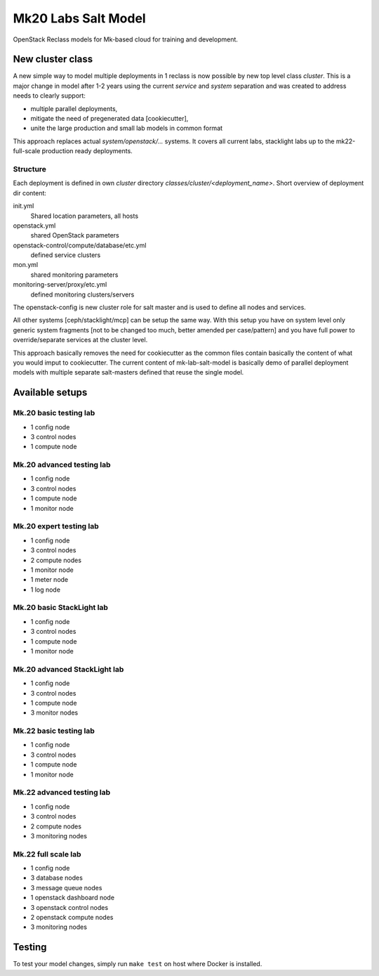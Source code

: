 ====================
Mk20 Labs Salt Model
====================

OpenStack Reclass models for Mk-based cloud for training and development.


New cluster class
=================

A new simple way to model multiple deployments in 1 reclass is now possible by
new top level class *cluster*. This is a major change in model after 1-2 years
using the current *service* and *system* separation and was created to address
needs to clearly support:

* multiple parallel deployments,
* mitigate the need of pregenerated data [cookiecutter],
* unite the large production and small lab models in common format

This approach replaces actual *system/openstack/...* systems. It covers all
current labs, stacklight labs up to the mk22-full-scale production ready
deployments.


Structure
---------

Each deployment is defined in own *cluster* directory
`classes/cluster/<deployment_name>`. Short overview of deployment dir content:

init.yml
  Shared location parameters, all hosts
openstack.yml
  shared OpenStack parameters
openstack-control/compute/database/etc.yml
 defined service clusters
mon.yml
  shared monitoring parameters
monitoring-server/proxy/etc.yml
  defined monitoring clusters/servers

The openstack-config is new cluster role for salt master and is used to define
all nodes and services.

All other systems [ceph/stacklight/mcp] can be setup the same way. With this
setup you have on system level only generic system fragments [not to be
changed too much, better amended per case/pattern] and you have full power to
override/separate services at the cluster level.

This approach basically removes the need for cookiecutter as the common files
contain basically the content of what you would imput to cookiecutter. The
current content of mk-lab-salt-model is basically demo of parallel deployment
models with multiple separate salt-masters defined that reuse the single
model.


Available setups
================


Mk.20 basic testing lab
-----------------------

* 1 config node
* 3 control nodes
* 1 compute node


Mk.20 advanced testing lab
--------------------------

* 1 config node
* 3 control nodes
* 1 compute node
* 1 monitor node


Mk.20 expert testing lab
------------------------

* 1 config node
* 3 control nodes
* 2 compute nodes
* 1 monitor node
* 1 meter node
* 1 log node


Mk.20 basic StackLight lab
--------------------------

* 1 config node
* 3 control nodes
* 1 compute node
* 1 monitor node


Mk.20 advanced StackLight lab
-----------------------------

* 1 config node
* 3 control nodes
* 1 compute node
* 3 monitor nodes


Mk.22 basic testing lab
-----------------------

* 1 config node
* 3 control nodes
* 1 compute node
* 1 monitor node


Mk.22 advanced testing lab
--------------------------

* 1 config node
* 3 control nodes
* 2 compute nodes
* 3 monitoring nodes


Mk.22 full scale lab
--------------------

* 1 config node
* 3 database nodes
* 3 message queue nodes
* 1 openstack dashboard node
* 3 openstack control nodes
* 2 openstack compute nodes
* 3 monitoring nodes

Testing
=======

To test your model changes, simply run ``make test`` on host where Docker is
installed.
